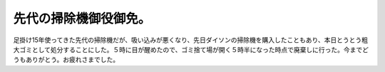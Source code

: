 先代の掃除機御役御免。
======================

足掛け15年使ってきた先代の掃除機だが、吸い込みが悪くなり、先日ダイソンの掃除機を購入したこともあり、本日とうとう粗大ゴミとして処分することにした。５時に目が醒めたので、ゴミ捨て場が開く５時半になった時点で廃棄しに行った。今までどうもありがとう。お疲れさまでした。






.. author:: default
.. categories:: life
.. tags::
.. comments::
